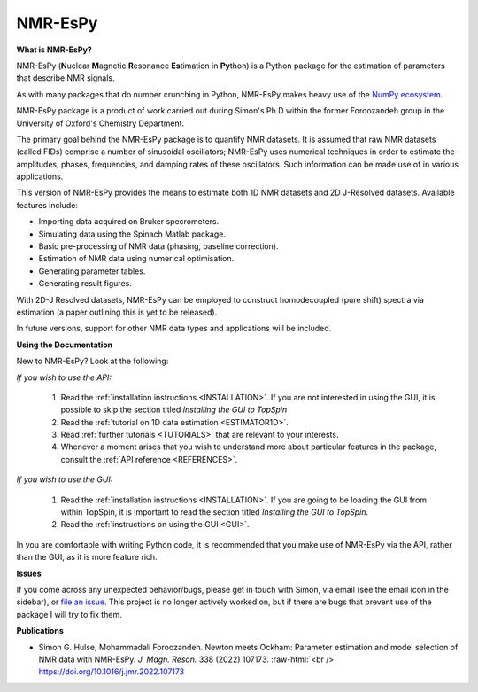 .. NMR-EsPy documentation master file, created by
   sphinx-quickstart on Sat Sep  5 10:37:52 2020.
   You can adapt this file completely to your liking, but it should at least
   contain the root `toctree` directive.

.. role:: raw-html(raw)
    :format: html

NMR-EsPy
========

.. only:: latex

   .. |github| image:: media/github.png
             :scale: 8%

   .. |email| image:: media/email.png
            :scale: 1%

.. only:: html

    **Simon G. Hulse \& Mohammadali Foroozandeh,**:raw-html:`<br />`
    **Department of Chemistry,**:raw-html:`<br />`
    **University of Oxford**

    **Contents**

    .. toctree::
       :maxdepth: 1

       install
       walkthroughs/index
       gui/index
       references/index

**What is NMR-EsPy?**

NMR-EsPy (**N**\ uclear **M**\ agnetic **R**\ esonance **Es**\ timation in
**Py**\ thon) is a Python package for the estimation of parameters that
describe NMR signals.

As with many packages that do number crunching in Python, NMR-EsPy makes heavy
use of the `NumPy ecosystem <https://numpy.org/>`_.

NMR-EsPy package is a product of work carried out during Simon's Ph.D
within the former Foroozandeh group in the University of Oxford's Chemistry
Department.


The primary goal behind the NMR-EsPy package is to quantify NMR datasets. It is
assumed that raw NMR datasets (called FIDs) comprise a number of sinusoidal
oscillators; NMR-EsPy uses numerical techniques in order to estimate the
amplitudes, phases, frequencies, and damping rates of these oscillators. Such
information can be made use of in various applications.

This version of NMR-EsPy provides the means to estimate both 1D NMR datasets
and 2D J-Resolved datasets. Available features include:

* Importing data acquired on Bruker specrometers.
* Simulating data using the Spinach Matlab package.
* Basic pre-processing of NMR data (phasing, baseline correction).
* Estimation of NMR data using numerical optimisation.
* Generating parameter tables.
* Generating result figures.

With 2D-J Resolved datasets, NMR-EsPy can be employed to construct
homodecoupled (pure shift) spectra via estimation (a paper outlining this is
yet to be released).

In future versions, support for other NMR data types and applications will be
included.

**Using the Documentation**

New to NMR-EsPy? Look at the following:

*If you wish to use the API:*

    1. Read the :ref:`installation instructions <INSTALLATION>`. If you are not
       interested in using the GUI, it is possible to skip the section
       titled *Installing the GUI to TopSpin*
    2. Read the :ref:`tutorial on 1D data estimation <ESTIMATOR1D>`.
    3. Read :ref:`further tutorials <TUTORIALS>` that are relevant to your
       interests.
    4. Whenever a moment arises that you wish to understand more about
       particular features in the package, consult the :ref:`API reference
       <REFERENCES>`.

*If you wish to use the GUI:*

    1. Read the :ref:`installation instructions <INSTALLATION>`.
       If you are going to be loading the GUI from within TopSpin,
       it is important to read the section titled *Installing the GUI to
       TopSpin*.
    2. Read the :ref:`instructions on using the GUI <GUI>`.

In you are comfortable with writing Python code, it is recommended that you
make use of NMR-EsPy via the API, rather than the GUI, as it is more feature
rich.

**Issues**

If you come across any unexpected behavior/bugs, please get in touch with
Simon, via email (see the email icon in the sidebar), or `file an issue
<https://github.com/foroozandehgroup/NMR-EsPy/issues>`_. This project is no
longer actively worked on, but if there are bugs that prevent use of the
package I will try to fix them.

**Publications**

* Simon G. Hulse, Mohammadali Foroozandeh. Newton meets Ockham: Parameter
  estimation and model selection of NMR data with NMR-EsPy. *J. Magn. Reson.*
  338 (2022) 107173. :raw-html:`<br />`
  `<https://doi.org/10.1016/j.jmr.2022.107173>`_

.. only:: latex

    .. toctree::
       :maxdepth: 2

       install
       walkthroughs/index
       gui/index
       references/index
